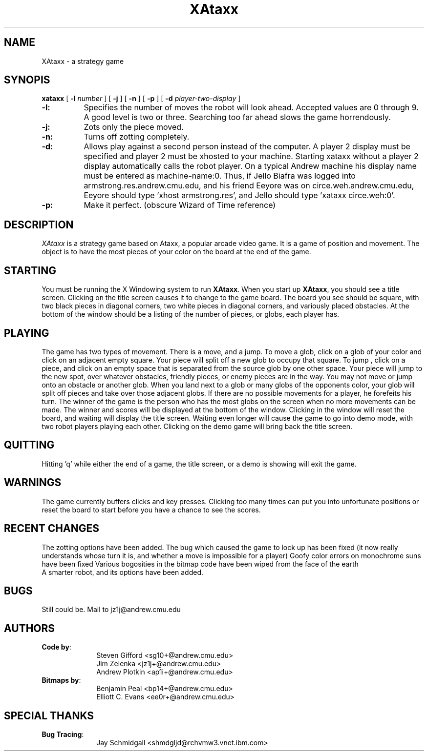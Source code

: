 .TH XAtaxx 6 "9 April 1991"
.SH NAME
XAtaxx \- a strategy game
.SH SYNOPIS
.B xataxx
[
.B \-l
.I number
]
[
.B \-j
]
[
.B \-n
]
[
.B \-p
]
[
.B \-d
.I player-two-display
]
.IP \fB\-l:\fR 8
Specifies the number of moves the robot will look ahead.  Accepted
values are 0 through 9.  A good level is two or three.  Searching too
far ahead slows the game horrendously.
.IP \fB\-j:\fR
Zots only the piece moved.
.IP \fB\-n:\fR
Turns off zotting completely.
.IP \fB\-d:\fR
Allows play against a second person instead of the computer.  A player
2 display must be specified and player 2 must be xhosted to your
machine.  Starting xataxx without a player 2 display automatically
calls the robot player.  On a typical Andrew machine his display name
must be entered as machine-name:0.  Thus, if Jello Biafra was logged
into armstrong.res.andrew.cmu.edu, and his friend Eeyore was on
circe.weh.andrew.cmu.edu, Eeyore should type 'xhost armstrong.res', and
Jello should type 'xataxx circe.weh:0'.
.IP \fB\-p:\fR
Make it perfect. (obscure Wizard of Time reference)
.SH DESCRIPTION
.sp
\fIXAtaxx\fP is a strategy game based on Ataxx, a popular arcade video
game.  It is a game of position and movement.  The object is to have
the most pieces of your color on the board at the end of the game.
.SH STARTING
You must be running the X Windowing system to run \fBXAtaxx\fP.  When
you start up \fBXAtaxx\fP, you should see a title screen.  Clicking on
the title screen causes it to change to the game board.  The board you
see should be square, with two black pieces in diagonal corners, two
white pieces in diagonal corners, and variously placed obstacles.  At
the bottom of the window should be a listing of the number of pieces,
or globs, each player has.
.SH PLAYING
The game has two types of movement.  There is a move, and a jump.  To
move a glob, click on a glob of your color and click on an adjacent
empty square.  Your piece will split off a new glob to occupy that
square.  To jump , click on a piece, and click on an empty space that
is separated from the source glob by one other space.  Your piece will
jump to the new spot, over whatever obstacles, friendly pieces, or
enemy pieces are in the way.  You may not move or jump onto an obstacle
or another glob.  When you land next to a glob or many globs of the
opponents color, your glob will split off pieces and take over those
adjacent globs.  If there are no possible movements for a player, he
forefeits his turn.  The winner of the game is the person who has the
most globs on the screen when no more movements can be made.  The
winner and scores will be displayed at the bottom of the window.
Clicking in the window will reset the board, and waiting will display
the title screen.  Waiting even longer will cause the game to go into
demo mode, with two robot players playing each other.  Clicking on the
demo game will bring back the title screen.
.SH QUITTING
Hitting 'q' while either the end of a game, the title screen, or a demo
is showing will exit the game.
.SH WARNINGS
The game currently buffers clicks and key presses.  Clicking too many
times can put you into unfortunate positions or reset the board to
start before you have a chance to see the scores.
.SH "RECENT CHANGES"
The zotting options have been added.
The bug which caused the game to lock up has been
fixed (it now really understands whose turn it is,
and whether a move is impossible for a player)
Goofy color errors on monochrome suns have been fixed
Various bogosities in the bitmap code have been
wiped from the face of the earth
.br
A smarter robot, and its options have been added.
.SH BUGS
Still could be. Mail to jz1j@andrew.cmu.edu
.SH AUTHORS
\fBCode by\fP:
.nf
.in +1i
Steven Gifford <sg10+@andrew.cmu.edu>
Jim Zelenka <jz1j+@andrew.cmu.edu>
Andrew Plotkin <ap1i+@andrew.cmu.edu>
.in -1i
\fBBitmaps by\fP:
.in +1i
Benjamin Peal <bp14+@andrew.cmu.edu>
Elliott C. Evans <ee0r+@andrew.cmu.edu>
.SH SPECIAL THANKS
\fBBug Tracing\fP:
.nf
.in + 1i
Jay Schmidgall <shmdgljd@rchvmw3.vnet.ibm.com>
